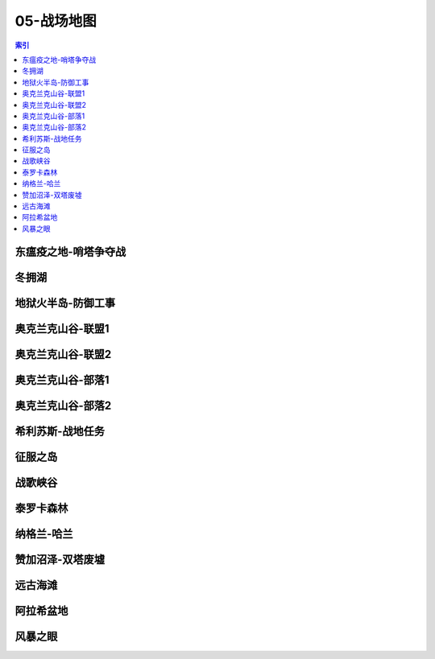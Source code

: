 05-战场地图
================================================================================
.. contents:: 索引
    :local:

东瘟疫之地-哨塔争夺战
--------------------------------------------------------------------------------
.. image:: /_static/image/map/05-战场地图/东瘟疫之地-哨塔争夺战.jpg

冬拥湖
--------------------------------------------------------------------------------
.. image:: /_static/image/map/05-战场地图/冬拥湖.jpg

地狱火半岛-防御工事
--------------------------------------------------------------------------------
.. image:: /_static/image/map/05-战场地图/地狱火半岛-防御工事.jpg

奥克兰克山谷-联盟1
--------------------------------------------------------------------------------
.. image:: /_static/image/map/05-战场地图/奥克兰克山谷-联盟1.jpg

奥克兰克山谷-联盟2
--------------------------------------------------------------------------------
.. image:: /_static/image/map/05-战场地图/奥克兰克山谷-联盟2.jpg

奥克兰克山谷-部落1
--------------------------------------------------------------------------------
.. image:: /_static/image/map/05-战场地图/奥克兰克山谷-部落1.jpg

奥克兰克山谷-部落2
--------------------------------------------------------------------------------
.. image:: /_static/image/map/05-战场地图/奥克兰克山谷-部落2.jpg

希利苏斯-战地任务
--------------------------------------------------------------------------------
.. image:: /_static/image/map/05-战场地图/希利苏斯-战地任务.jpg

征服之岛
--------------------------------------------------------------------------------
.. image:: /_static/image/map/05-战场地图/征服之岛.jpg

战歌峡谷
--------------------------------------------------------------------------------
.. image:: /_static/image/map/05-战场地图/战歌峡谷.jpg

泰罗卡森林
--------------------------------------------------------------------------------
.. image:: /_static/image/map/05-战场地图/泰罗卡森林.jpg

纳格兰-哈兰
--------------------------------------------------------------------------------
.. image:: /_static/image/map/05-战场地图/纳格兰-哈兰.jpg

赞加沼泽-双塔废墟
--------------------------------------------------------------------------------
.. image:: /_static/image/map/05-战场地图/赞加沼泽-双塔废墟.jpg

远古海滩
--------------------------------------------------------------------------------
.. image:: /_static/image/map/05-战场地图/远古海滩.jpg

阿拉希盆地
--------------------------------------------------------------------------------
.. image:: /_static/image/map/05-战场地图/阿拉希盆地.jpg

风暴之眼
--------------------------------------------------------------------------------
.. image:: /_static/image/map/05-战场地图/风暴之眼.jpg